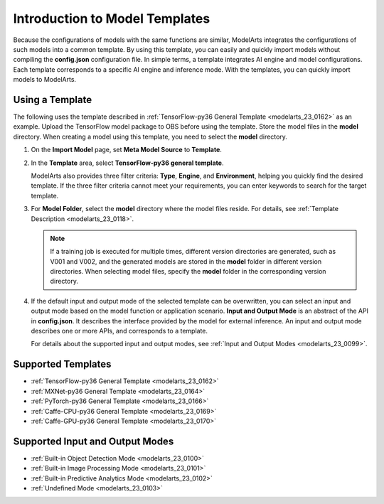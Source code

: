 .. _modelarts_23_0098:

Introduction to Model Templates
===============================

Because the configurations of models with the same functions are similar, ModelArts integrates the configurations of such models into a common template. By using this template, you can easily and quickly import models without compiling the **config.json** configuration file. In simple terms, a template integrates AI engine and model configurations. Each template corresponds to a specific AI engine and inference mode. With the templates, you can quickly import models to ModelArts.

Using a Template
----------------

The following uses the template described in :ref:`TensorFlow-py36 General Template <modelarts_23_0162>` as an example. Upload the TensorFlow model package to OBS before using the template. Store the model files in the **model** directory. When creating a model using this template, you need to select the **model** directory.

#. On the **Import Model** page, set **Meta Model Source** to **Template**.

#. In the **Template** area, select **TensorFlow-py36 general template**.

   ModelArts also provides three filter criteria: **Type**, **Engine**, and **Environment**, helping you quickly find the desired template. If the three filter criteria cannot meet your requirements, you can enter keywords to search for the target template.

#. For **Model Folder**, select the **model** directory where the model files reside. For details, see :ref:`Template Description <modelarts_23_0118>`.

   .. note::

      If a training job is executed for multiple times, different version directories are generated, such as V001 and V002, and the generated models are stored in the **model** folder in different version directories. When selecting model files, specify the **model** folder in the corresponding version directory.

#. If the default input and output mode of the selected template can be overwritten, you can select an input and output mode based on the model function or application scenario. **Input and Output Mode** is an abstract of the API in **config.json**. It describes the interface provided by the model for external inference. An input and output mode describes one or more APIs, and corresponds to a template.

   For details about the supported input and output modes, see :ref:`Input and Output Modes <modelarts_23_0099>`.

.. _modelarts_23_0098__en-us_topic_0172873520_section44801025155417:

Supported Templates
-------------------

-  :ref:`TensorFlow-py36 General Template <modelarts_23_0162>`
-  :ref:`MXNet-py36 General Template <modelarts_23_0164>`
-  :ref:`PyTorch-py36 General Template <modelarts_23_0166>`
-  :ref:`Caffe-CPU-py36 General Template <modelarts_23_0169>`
-  :ref:`Caffe-GPU-py36 General Template <modelarts_23_0170>`

.. _modelarts_23_0098__en-us_topic_0172873520_section737759781:

Supported Input and Output Modes
--------------------------------

-  :ref:`Built-in Object Detection Mode <modelarts_23_0100>`
-  :ref:`Built-in Image Processing Mode <modelarts_23_0101>`
-  :ref:`Built-in Predictive Analytics Mode <modelarts_23_0102>`
-  :ref:`Undefined Mode <modelarts_23_0103>`
